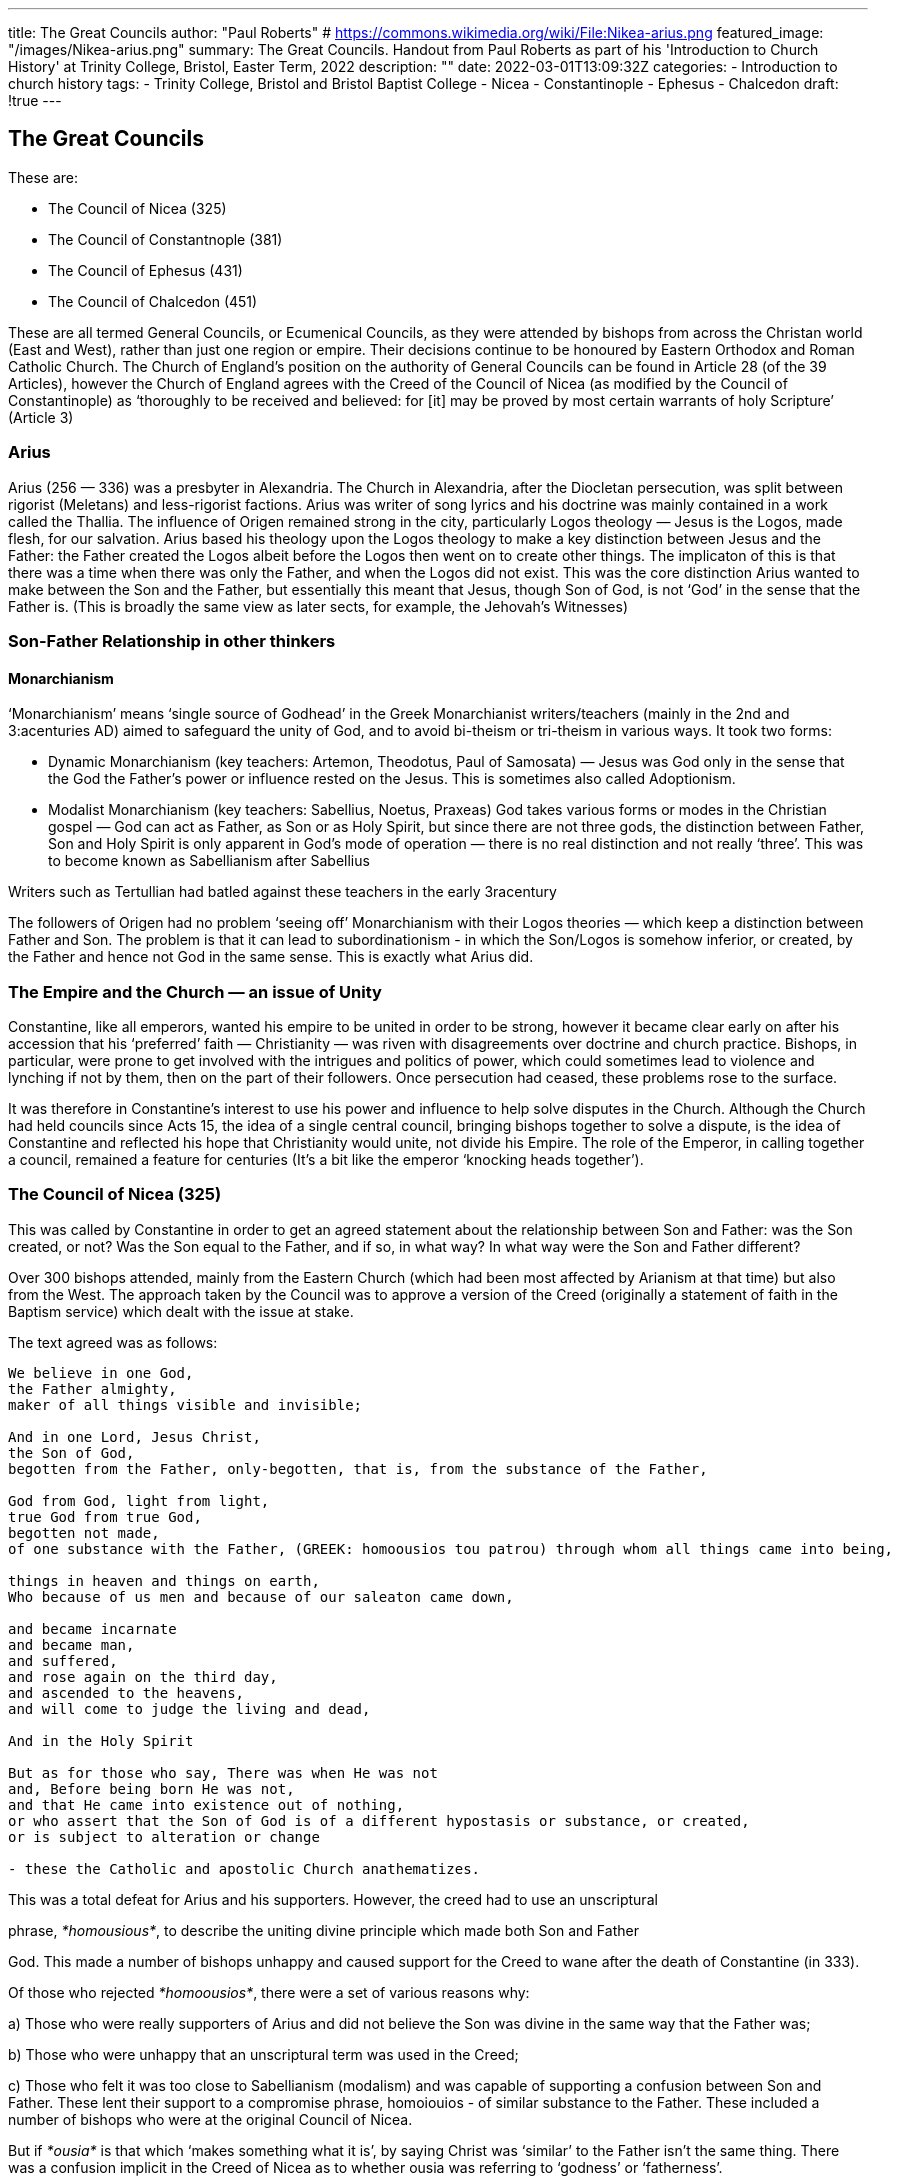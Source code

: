 ---
title: The Great Councils
author: "Paul Roberts"
# https://commons.wikimedia.org/wiki/File:Nikea-arius.png
featured_image: "/images/Nikea-arius.png"
summary: The Great Councils. Handout from Paul Roberts as part of his 'Introduction to Church History' at Trinity College, Bristol, Easter Term, 2022
description: ""
date: 2022-03-01T13:09:32Z
categories: 
  - Introduction to church history
tags:
  - Trinity College, Bristol and Bristol Baptist College
  - Nicea
  - Constantinople
  - Ephesus
  - Chalcedon
draft: !true
---

## The Great Councils

These are:

* The Council of Nicea (325)
* The Council of Constantnople (381)
* The Council of Ephesus (431)
* The Council of Chalcedon (451)

These are all termed General Councils, or Ecumenical Councils, as they were attended by bishops
from across the Christan world (East and West), rather than just one region or empire. Their
decisions continue to be honoured by Eastern Orthodox and Roman Catholic Church. The Church
of England’s position on the authority of General Councils can be found in Article 28 (of the 39
Articles), however the Church of England agrees with the Creed of the Council of Nicea (as
modified by the Council of Constantinople) as ‘thoroughly to be received and believed: for [it] may
be proved by most certain warrants of holy Scripture’ (Article 3)

### Arius

Arius (256 — 336) was a presbyter in Alexandria. The Church in Alexandria, after the Diocletan
persecution, was split between rigorist (Meletans) and less-rigorist factions. Arius was writer of
song lyrics and his doctrine was mainly contained in a work called the Thallia. The influence of
Origen remained strong in the city, particularly Logos theology — Jesus is the Logos, made flesh, for
our salvation. Arius based his theology upon the Logos theology to make a key distinction between
Jesus and the Father: the Father created the Logos albeit before the Logos then went on to create
other things. The implicaton of this is that there was a time when there was only the Father, and
when the Logos did not exist. This was the core distinction Arius wanted to make between the Son
and the Father, but essentially this meant that Jesus, though Son of God, is not ‘God’ in the sense
that the Father is. (This is broadly the same view as later sects, for example, the Jehovah’s
Witnesses)

### Son-Father Relationship in other thinkers

#### Monarchianism

‘Monarchianism’ means ‘single source of Godhead’ in the Greek Monarchianist writers/teachers
(mainly in the 2nd and 3:acenturies AD) aimed to safeguard the unity of God, and to avoid bi-theism
or tri-theism in various ways. It took two forms:

* Dynamic Monarchianism (key teachers: Artemon, Theodotus, Paul of Samosata) — Jesus
was God only in the sense that the God the Father’s power or influence rested on the Jesus.
This is sometimes also called Adoptionism.

* Modalist Monarchianism (key teachers: Sabellius, Noetus, Praxeas) God takes various
forms or modes in the Christian gospel — God can act as Father, as Son or as Holy Spirit, but
since there are not three gods, the distinction between Father, Son and Holy Spirit is only
apparent in God’s mode of operation — there is no real distinction and not really ‘three’.
This was to become known as Sabellianism after Sabellius

Writers such as Tertullian had batled against these teachers in the early 3racentury

The followers of Origen had no problem ‘seeing off’ Monarchianism with their Logos theories —
which keep a distinction between Father and Son. The problem is that it can lead to
subordinationism - in which the Son/Logos is somehow inferior, or created, by the Father and
hence not God in the same sense. This is exactly what Arius did.

### The Empire and the Church — an issue of Unity

Constantine, like all emperors, wanted his empire to be united in order to be strong, however it
became clear early on after his accession that his ‘preferred’ faith — Christianity — was riven with
disagreements over doctrine and church practice. Bishops, in particular, were prone to get involved
with the intrigues and politics of power, which could sometimes lead to violence and lynching if
not by them, then on the part of their followers. Once persecution had ceased, these problems
rose to the surface.

It was therefore in Constantine’s interest to use his power and influence to help solve disputes in
the Church. Although the Church had held councils since Acts 15, the idea of a single central
council, bringing bishops together to solve a dispute, is the idea of Constantine and reflected his
hope that Christianity would unite, not divide his Empire. The role of the Emperor, in calling
together a council, remained a feature for centuries (It’s a bit like the emperor ‘knocking heads
together’).

### The Council of Nicea (325)

This was called by Constantine in order to get an agreed statement about the relationship between
Son and Father: was the Son created, or not? Was the Son equal to the Father, and if so, in what
way? In what way were the Son and Father different?

Over 300 bishops attended, mainly from the Eastern Church (which had been most affected by
Arianism at that time) but also from the West. The approach taken by the Council was to approve a
version of the Creed (originally a statement of faith in the Baptism service) which dealt with the
issue at stake.

The text agreed was as follows:

[quote, The Nicean Creed]
----
We believe in one God,
the Father almighty,
maker of all things visible and invisible;

And in one Lord, Jesus Christ,
the Son of God,
begotten from the Father, only-begotten, that is, from the substance of the Father,

God from God, light from light,
true God from true God,
begotten not made,
of one substance with the Father, (GREEK: homoousios tou patrou) through whom all things came into being,

things in heaven and things on earth,
Who because of us men and because of our saleaton came down,

and became incarnate
and became man,
and suffered,
and rose again on the third day,
and ascended to the heavens,
and will come to judge the living and dead,

And in the Holy Spirit

But as for those who say, There was when He was not
and, Before being born He was not,
and that He came into existence out of nothing,
or who assert that the Son of God is of a different hypostasis or substance, or created,
or is subject to alteration or change

- these the Catholic and apostolic Church anathematizes.
----

This was a total defeat for Arius and his supporters. However, the creed had to use an unscriptural

phrase, _*homousious*_, to describe the uniting divine principle which made both Son and Father

 

God. This made a number of bishops unhappy and caused support for the Creed to wane after the
death of Constantine (in 333).

Of those who rejected _*homoousios*_, there were a set of various reasons why:

a) Those who were really supporters of Arius and did not believe the Son was divine in the same
way that the Father was;

b) Those who were unhappy that an unscriptural term was used in the Creed;

c) Those who felt it was too close to Sabellianism (modalism) and was capable of supporting a
confusion between Son and Father. These lent their support to a compromise phrase, homoiouios
- of similar substance to the Father. These included a number of bishops who were at the original
Council of Nicea.

But if _*ousia*_ is that which ‘makes something what it is’, by saying Christ was ‘similar’ to the Father
isn’t the same thing. There was a confusion implicit in the Creed of Nicea as to whether ousia was
referring to ‘godness’ or ‘fatherness’.

### After Nicea: the Struggle for Homoousios

This was both a political and a theological struggle. Politically, after the death of Constantine, the
lack of convinced support for Nicea’s homoousios became more open. Many bishops favoured the
compromise homoiousios, whereas others started to side more with Arius and accused the
supporters of Nicea as being Sabellians. Rule of the Empire had been divided between
Constantine’s sons: Constantius ruled the Eastern part of the Empire, the Balkans were given to
Constans and the rest of the West were ruled by a third brother, Constantine II. The Nicene
position was supported throughout the Latin-speaking Western church, whereas Arians and
supporters of ‘homoiousios’ gained the upper hand in the East. The primary supporter of
homoousios in the East was Athanasius of Alexandria, but he was exiled by Constantine for falling
out with a neighbouring bishop. He returned to Alexandria just before Constantine died, only to be
exiled again, this time to Rome in the West, where his influence was felt strongly and he was wellreceived.

In the meantime, Constantine had waged war against his brother Constans and had lost, so the
Western Empire was solely ruled by Constans, who remained a supporter of the homoousios of
Nicea. Constantius initially vacillated and was primarily interested in church unity than the niceties
of doctrine. With time, however, he needed the political support of Arians and semi-Arian bishops,
so his policy increasingly became anti-Nicene.

Athanasius eventually took up the See of Alexandria again in 346 and for ten years ensured that
Egypt, at least, was cleared of Arian infuence. However, war broke out between East and West and
Constantius successfully won control of the whole Empire. He tried to get the Western church to
reject Nicea, which it obstinately refused to do.

### Julian the Apostate (361 — 363)

His policy never included persecution, although he did actively encourage the restoration and
rebuilding of pagan temples. In regard to Christianity, his policy was to stop trying to control the
Church, to release from exile all the competing factions (either orthodox, Arian or homoiousian) in
the hope that Christianity would ‘eat itself’. It didn’t. In a chastened situation, they managed to
avoid a split and the hand of the orthodox was gradually strengthened without the interference of
homoiousian emperors.

Besides the influence of Athanasius, the main supporter of Nicea in the East, his position was
gradually strengthened by the writngs of three brilliant scholars: Gregory of Nazianzus (329 — 390),
Basil of Caesarea (329 — 379) and Gregory of Nyssa (335 — 395). Together, these three are known
as the Cappadocian Fathers.

Basil argued for the divinity of the Holy Spirit within the Trinity against the so-called
Pneumotomachi (Greek for ‘fighters against the Spirit’). These were Arians who were trying to fight
a rear-guard action by denying the divinity of the Spirit (and so making nonsense of a Trinity where
two persons were divine but the third was not). Basil and G of Nazianzus were good friends and
effective debaters against Arianism. Basil and G of Nyssa were brothers.
G of Nyssa greatly helped define how the three persons of the Godhead can be distinct yet be one
God. The distinction lies in the roles and relationships with respect to each other and their work,
although they remain united in will and therefore any action of one is the action of the Three (and
therefore the One).

### Council of Constantinople 381

Called by Emperor Theodosius | (ruled 339 — 395), who was a supporter of Nicea. The council of
Constantinople marks the final triumph of Nicene faith and also incorporates addition
developments, especially that of the Cappadocian fathers. Like Nicea, it produced a creed (which
most people today refer to — inaccurately — as the Nicene Creed):

[quote, Creed of Constantinople]
----
We believe in one God,
the Father almighty,
maker of heaven and earth,
ofall things visible and invisible;

And in one Lord, Jesus Christ,
the only begotten Son of God,
begoten from the Father before all ages, light from light,
true God from true God,
begotten not made,
of one substance with the Father, (Greek: Homoousios)
through Whom all things came into existence,
Who because of us men and because of our salvation came down from the heavens,
and was incarnate from the Holy Spirit and the Virgin Mary
and became man,
and was crucified for us under Pontus Pilate,
and suffered and was buried,
and rose again on the third day according to the Scriptures
and ascended to heaven, and sits on the right hand of the Father,
and will come again with glory to judge living and dead,
of Whose kingdom there will be no end;

And in the Holy Spirit, the Lord and life-giver,
Who proceeds from the Father,
Who with the Father and the Son is together worshipped and together glorified,
Who spoke through the prophets;

And in one holy Catholic and apostolic Church
We confess one baptism to the remission of sins;
we look forward to the resurrection of the dead and the life of the world to come. Amen.
----

It is instructive to go through the text of the above creed and identify what has been changed
(added, mainly) from that of Nicea and to identify the sources of these changes.

### The Great Christological Controversies

Once Constantinople had clarified that the Son is homoousios with the Father, a second debate
came to the fore based on the relationship between the Son of God and the Man Jesus. In some
ways, this reflected the classic tension in the Greek mindset between the qualities of divinity and
the qualities of creation. Although Gnosticism and early docetism was in the past, there was still a
tension in classic philosophy (and theology) between uniting God’s being with the created order.
The controversy also reflected two approaches to biblical hermeneutics: the allegorical approach
(associated with the Catechetical school of Alexandria — with its hero, Origen) and a more literal
approach (associated with the Church of Antioch — which retained an essentially Rabbinic
approach to biblical exegesis).

The Gospels paint a picture of a very human Jesus: he weeps, he is deeply moved, he suffers and
he dies. The Greek philosophy which guided the thought of early Christian writers believed that
any God would be:

* Immutable — not subject to being changed
* Impassible — not subject to being moved by feelings and passions
* Immortal — not subject to death or ceasing to exist

The Jesus of the Gospels does not conform to these principles! This was why the initial docetist
heresies tended to say that Jesus’ humanity was only an appearance.

Once Jesus’ sonship is truly divine, how could the circle be squared with the philosophical
understanding of divinity? The answer was to talk about Jesus having two natures: a divine nature
and a human nature. The problem was how to explain how this could be possible without either
implying two separate beings (a divine being and a human being — which is really a denial of the
incarnation) or a confusion in which a third hybrid being, neither really divine nor really human,
resulted.

#### Nestorius (Archbishop of Constantinople, 428 — 431)

Nestorius trained at Antioch under Theodore of Mopsuestia. As a pupil of Antioch, he would have
taken a literal approach to gospel hermeutics, and emphasised the human aspect to the picture of
Jesus which emerged. In the wake of the decision of 381, Nestorius was bound to speak of the Son
as divine, but it is clear he sought to preserve the integrity of the human Jesus by speaking in stark
terms of the division between the divine Son and the man Jesus. This caused consternation among
clergy and bishops and he was accused of heresy. His principal opponent was Cyril of Alexandria,
who worked actively to get Nestorius condemned. Cyril, besides being metropolitan of a rival see
(Alexandria) was an inheritor of the rival scholarship (allegory) of Alexandria.

#### Theotokos

This Greek phrase means ‘God-bearer’ and was ascribed to Mary by many in the Church as an
expression of Nicene faith — it is more about Jesus than Mary and expresses confidence in the full
divinity of Jesus, born of Mary. Its use even predated Nicea, but after Nicea became increasingly
used. However, for Nestorius and his supporters, it blurred a key distinction between the human
nature and the divine nature of Christ. Nestorius proposed an alternative, christotokos, but this
was felt to be weak on the divinity of Christ and didn’t command support.

### The Council of Ephesus, 431

Although Nestorius had an opportunity to defend his position at the Council, a majority of the
bishops were in disagreement at the end of the debate and condemned Nestorius, affirmed
Theotokos.

The key term to refer to the Person of Christ was the Greek word hypostasis. By condemning
Nestorius, and including two Epistles and 12 Anathemas which Cyril of Alexandria sent to
Nestorius, the Council, allied itself to Cyril of Alexandria’s theology. This clarified that after the
Incarnation, there can only be one hypostasis (person), not two. Theology has since called this
doctrine the Hypostatic Union.

[quote,  Epistle of Cyril to Nestorius, quoted in the Acts of the Council of Ephesus]
----
We, therefore, confess one Christ and Lord, not as worshipping a man with the Word (lest this expression “with the
Word" should suggest to the mind the idea of division), but worshipping him as one and the same, forasmuch as the
body of the Word, with which he sits with the Father, is not separated from the Word himself, not as if two sons
were sitting with him, but one by the union with the flesh.

If, however, we reject the personal union as impossible or unbecoming, we fall into the error of speaking of two
sons, for it will be necessary to distinguish, and to say, that he who was properly man was honoured with the
appellation of Son, and that he who is properly the Word of God, has by nature both the name and the reality of
Sonship. We must not, therefore, divide the one Lord Jesus Christ into two Sons.

Neither will it at all avail to a sound faith to hold, as some do, an union of persons; for the Scripture has not said that
the Word united to himself the person of man, but that he was made flesh. This expression, however, "the Word was
made flesh," can mean nothing else but that he partook of flesh and blood like to us; he made our body his own,
and came forth man from a woman, not casting off his existence as God, or his generation of God the Father, but
even in taking to himself flesh remaining what he was. This the declaration of the correct faith proclaims
everywhere.
----

However, a group of late-arrivals from the Church of the East did not agree with the result (which
had predated their arrival) and went into formal schism with the rest of the Church. This position
was rectified about a century later, but there has always been a reputation, which is unfair, that the
Church of Persia and East Syria is somehow ‘Nestorian’.

The question which theology asks of the Council of Ephesus was ‘is this Incarnate Christ human, in
the sense that we are human, and divine, in the sense that the Word is divine — or has some
change occurred to God the Son (which is impossible), or some change occurred to the human
nature Christ took on (which would make it different from our human nature)?’ This issue of
whether the hypostatic union implies a change in either (or both) of the human and divine natures
needed to be clarified twenty years later.

### Eutyches and the Council of Chalcedon

With Christianity as the official religion of the Empire, theological disputes were also political. The
confusion of politics with theology tends to bring out the worst in Christians, and in this respect
the 5" century is no different from the 21* century. Eutyches was an Egyptian monk and ardent
supporter of his former bishop, Cyril, who had died in 444.
Eutyches began to teach a kind of fundamentalist and derived version of the teaching of Cyril. In
Eutyches’ terms, following the Incarnation of the Son of God, there was both one hypostasis and
one physis (nature) which was both human and divine. The problem lay in Cyril’s earlier use of the
Greek word physis to imply what the Latin word persona meant, whereas normally ‘persona’ is the
Latin translation for hypostasis. A better translation of physis (Gk) is natura (Lat). Interestingly,
here the use of Latin helps clarify the distinction of persona and natura, whereas their Greek
equivalents, hypostasis and physis have overlapping meanings. (Sometimes the best way of
working out theology is to try to translate it into another language! - which is what anyone
involved in cross-cultural mission has to do.)

Eutyches was influential because of his renoun as a holy man. As a result, his teaching was widely
taken up in the East. The Western Church’s most influential voice in the controversy was that of
Pope Leo I. Leo, while contradicting Eutyches’ position that there was one nature in Christ after
the Incarnation, stated that it was due to misunderstanding rather than deliberate perversity.

The Controversy rumbled on from 448 to 451, with Constantinople being a centre of opposition to
Eutyches’ teaching, and Alexandria being a centre of support. A series of local synods were held,
with each coming to competing conclusion and once again the spectre of Christianity causing
political division emerged. This, again, forced the Emperor, Marcian, to convene the Council in 451.
Pope Leo, who could not attend because of the problem with invasions from Attila the Hun, sent
his legates together with a doctrinal letter, which he had written, which has subsquently been
called Leo’s Tome. This proved very influential upon the Council and showed, again, how the West
—and in particular Rome — had proven its influence by holding to a doctrinal position which
subsequent history had proved to be orthodox (such as on the homoousios). Rome was also able
to stand aside from the political rivalry of Constantinople and Alexandria.

The Council concluded:

[quote, ]
----
We, then, following the holy Fathers, all with one consent, teach people to confess one and the same Son, our Lord
Jesus Christ, the same perfect in Godhead and also perfect in manhood; truly God and truly man, of a reasonable
[rational] soul and body; consubstantial [co-essential] with the Father according to the Godhead, and consubstantial
with us according to the Manhood; in all things like unto us, without sin; begotten before all ages of the Father
according to the Godhead, and in these latter days, for us and for our salvation, born of the Virgin Mary, the Mother
of God, according to the Manhood; one and the same Christ, Son, Lord, only begotten, to be acknowledged in two
natures, without confusion, without change, without division, without separation; (év 540 dUceow aouyxdtws,
arpErtwg, Aiarpétwe, €xwpiotwe the distinction of natures being by no means taken away by the union, but
rather the property of each nature being preserved, and concurring in one Person (prosopon) and one Subsistence
(hypostasis), not parted or divided into two persons, but one and the same Son, and only begotten God (yovoyevi
e6v), the Word, the Lord Jesus Christ; as the prophets from the beginning [have declared] concerning Him, and the
Lord Jesus Christ Himself has taught us, and the Creed of the holy Fathers has handed down to us.
----

This managed to mediate, and clarify the ‘thin line’ of orthodoxy between two opposite errors:
* confusing the human and divine natures into some third thing (point against Eutyches)
* changing the human and divine natures by the union so that they were no longer what we
normally would understand by these terms (point against Eutyches)

¢ dividing the one Person of the Incarnate Christ into two Persons, hence undoing the
Incarnation (point against Nestorianism)
* separating the one Person of the Incarnate Christ into two separate Persons — like one
riding on the shoulders of the other (point against Nestorianism)

With Chalcedon, a set of specific uses of words in Latin and Greek became the established
language of orthodox Christian teaching:

Christ is a union of two natures (Greek: physes, Latin: naturae) — human and divine, in one person
(Greek: prosopon, hypostasis, Latin: persona).

Trying to work out what we mean by nature and person is to go beyond the remit of this module,
and is really quite complicated. However, behind this is the need to maintain the integrity of both
divine and human in the one, united Person of Christ.

